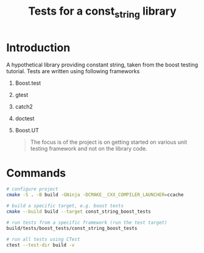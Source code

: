 #+TITLE: Tests for a const_string library
#+STARTUP: Overview
* Introduction
A hypothetical library providing constant string, taken from the boost testing tutorial.
Tests are written using following frameworks
1. Boost.test
2. gtest
3. catch2
4. doctest
5. Boost.UT

   #+BEGIN_QUOTE
   The focus is of the project is on getting started on various unit testing framework and not on the library code.
   #+END_QUOTE


* Commands
#+BEGIN_SRC bash
  # configure project
  cmake -S . -B build -GNinja -DCMAKE__CXX_COMPILER_LAUNCHER=ccache

  # build a specific target, e.g. boost tests
  cmake --build build --target const_string_boost_tests

  # run tests from a specific framework (run the test target)
  build/tests/boost_tests/const_string_boost_tests

  # run all tests using CTest
  ctest --test-dir build -v
#+END_SRC
